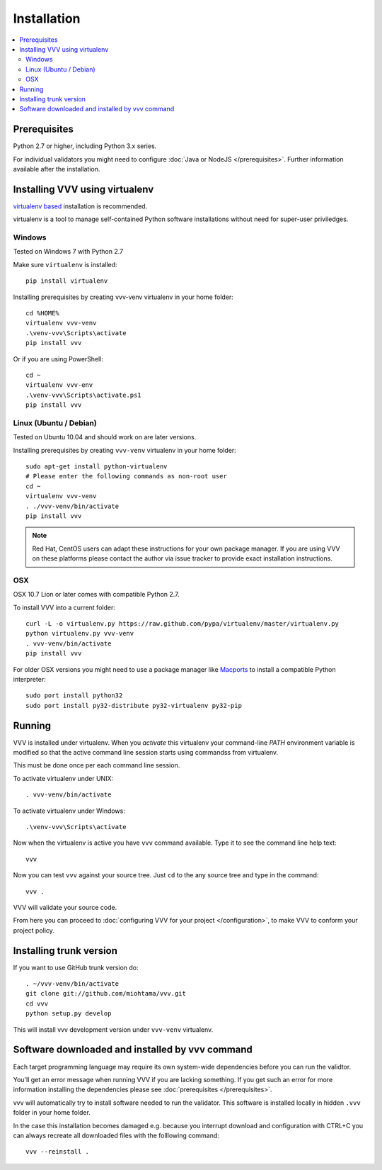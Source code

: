 Installation
============================

.. contents :: :local:

.. highlight:: console

Prerequisites
----------------

Python 2.7 or higher, including Python 3.x series.

For individual validators you might need to configure :doc:`Java or NodeJS </prerequisites>`.
Further information available after the installation.

Installing VVV using virtualenv
--------------------------------------

`virtualenv based <http://pypi.python.org/pypi/virtualenv>`_ installation is recommended.

virtualenv is a tool to manage self-contained Python software installations without
need for super-user priviledges.

Windows
+++++++++

Tested on Windows 7 with Python 2.7

Make sure ``virtualenv`` is installed::

    pip install virtualenv

Installing prerequisites by creating vvv-venv virtualenv in your home folder::

    cd %HOME%
    virtualenv vvv-venv
    .\venv-vvv\Scripts\activate
    pip install vvv

Or if you are using PowerShell::

    cd ~
    virtualenv vvv-env
    .\venv-vvv\Scripts\activate.ps1
    pip install vvv

Linux (Ubuntu / Debian)
++++++++++++++++++++++++++

Tested on Ubuntu 10.04 and should work on are later versions.

Installing prerequisites by creating ``vvv-venv`` virtualenv in your home folder::

    sudo apt-get install python-virtualenv
    # Please enter the following commands as non-root user
    cd ~
    virtualenv vvv-venv
    . ./vvv-venv/bin/activate
    pip install vvv

.. note ::

    Red Hat, CentOS users can adapt these instructions for
    your own package manager. If you are using VVV on these platforms
    please contact the author via issue tracker to provide exact
    installation instructions.

OSX
+++++++++

OSX 10.7 Lion or later comes with compatible Python 2.7.

To install VVV into a current folder::

    curl -L -o virtualenv.py https://raw.github.com/pypa/virtualenv/master/virtualenv.py
    python virtualenv.py vvv-venv
    . vvv-venv/bin/activate
    pip install vvv

For older OSX versions you might need to use a package manager
like `Macports <http://www.macports.org>`_ to install a compatible
Python interpreter::

    sudo port install python32
    sudo port install py32-distribute py32-virtualenv py32-pip

Running
---------

VVV is installed under virtualenv. When you *activate* this virtualenv
your command-line *PATH* environment variable is modified so that
the active command line session starts using commandss from virtualenv.

This must be done once per each command line session.

To activate virtualenv under UNIX::

    . vvv-venv/bin/activate

To activate virtualenv under Windows::

    .\venv-vvv\Scripts\activate

Now when the virtualenv is active you have ``vvv`` command available.
Type it to see the command line help text::

    vvv

Now you can test ``vvv`` against your source tree.
Just ``cd`` to the any source tree and type in the command::

    vvv .

VVV will validate your source code.

From here you can proceed to :doc:`configuring VVV for your project </configuration>`,
to make VVV to conform your project policy.

Installing trunk version
--------------------------

If you want to use GitHub trunk version do::

    . ~/vvv-venv/bin/activate
    git clone git://github.com/miohtama/vvv.git
    cd vvv
    python setup.py develop

This will install vvv development version under ``vvv-venv`` virtualenv.

Software downloaded and installed by vvv command
----------------------------------------------------

Each target programming language may require its own system-wide
dependencies before you can run the validtor.

You'll get an error message when running VVV if you are lacking something.
If you get such an error for more information installing
the dependencies please see :doc:`prerequisites </prerequisites>`.

vvv will automatically try to install software needed to run the
validator. This software is installed locally in hidden ``.vvv``
folder in your home folder.

In the case this installation becomes damaged e.g.
because you interrupt download and configuration with CTRL+C
you can always recreate all downloaded files with the folllowing command::

    vvv --reinstall .



